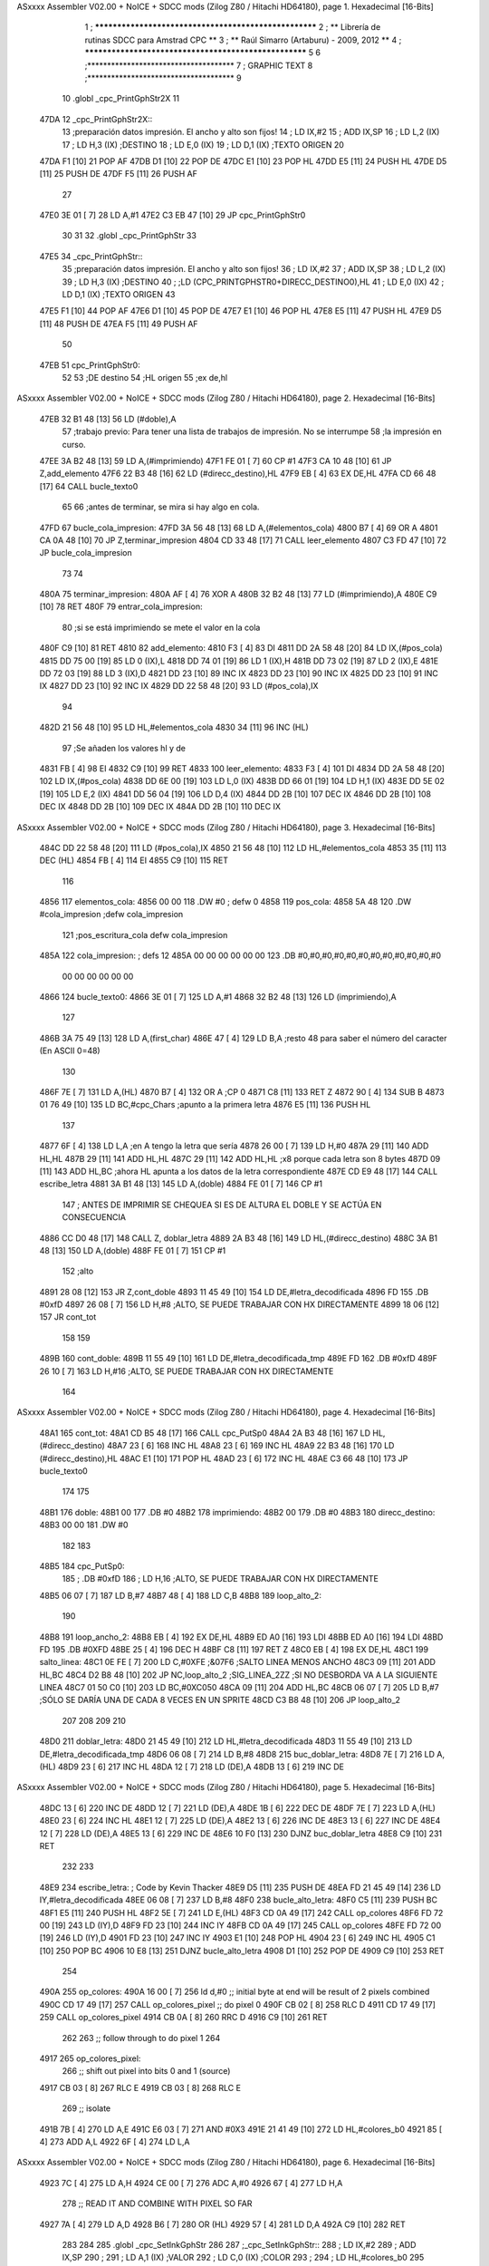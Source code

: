 ASxxxx Assembler V02.00 + NoICE + SDCC mods  (Zilog Z80 / Hitachi HD64180), page 1.
Hexadecimal [16-Bits]



                              1 ; ******************************************************
                              2 ; **       Librería de rutinas SDCC para Amstrad CPC  **
                              3 ; **       Raúl Simarro (Artaburu)    -   2009, 2012  **
                              4 ; ******************************************************
                              5 
                              6 ;*************************************
                              7 ; GRAPHIC TEXT
                              8 ;*************************************
                              9 
                             10 .globl _cpc_PrintGphStr2X
                             11 
   47DA                      12 _cpc_PrintGphStr2X::
                             13 ;preparación datos impresión. El ancho y alto son fijos!
                             14 ;	LD IX,#2
                             15 ;	ADD IX,SP
                             16 ;	LD L,2 (IX)
                             17 ;	LD H,3 (IX)	;DESTINO
                             18 ;  	LD E,0 (IX)
                             19 ;	LD D,1 (IX)	;TEXTO ORIGEN
                             20 
   47DA F1            [10]   21 	POP AF
   47DB D1            [10]   22 	POP DE
   47DC E1            [10]   23 	POP HL
   47DD E5            [11]   24 	PUSH HL
   47DE D5            [11]   25 	PUSH DE
   47DF F5            [11]   26 	PUSH AF
                             27 
   47E0 3E 01         [ 7]   28 	LD A,#1
   47E2 C3 EB 47      [10]   29  	JP cpc_PrintGphStr0
                             30 
                             31 
                             32 .globl _cpc_PrintGphStr
                             33 
   47E5                      34 _cpc_PrintGphStr::
                             35 ;preparación datos impresión. El ancho y alto son fijos!
                             36 ;	LD IX,#2
                             37 ;	ADD IX,SP
                             38 ;	LD L,2 (IX)
                             39 ;	LD H,3 (IX)	;DESTINO
                             40 ;	;LD (CPC_PRINTGPHSTR0+DIRECC_DESTINO0),HL
                             41 ;  	LD E,0 (IX)
                             42 ;	LD D,1 (IX)	;TEXTO ORIGEN
                             43 
   47E5 F1            [10]   44 	POP AF 
   47E6 D1            [10]   45 	POP DE
   47E7 E1            [10]   46 	POP	HL
   47E8 E5            [11]   47 	PUSH HL
   47E9 D5            [11]   48 	PUSH DE
   47EA F5            [11]   49 	PUSH AF
                             50 
   47EB                      51 cpc_PrintGphStr0:
                             52 
                             53 	;DE destino
                             54 	;HL origen
                             55 	;ex de,hl
ASxxxx Assembler V02.00 + NoICE + SDCC mods  (Zilog Z80 / Hitachi HD64180), page 2.
Hexadecimal [16-Bits]



   47EB 32 B1 48      [13]   56 	LD (#doble),A
                             57 	;trabajo previo: Para tener una lista de trabajos de impresión. No se interrumpe
                             58 	;la impresión en curso.
   47EE 3A B2 48      [13]   59 	LD A,(#imprimiendo)
   47F1 FE 01         [ 7]   60 	CP #1
   47F3 CA 10 48      [10]   61 	JP Z,add_elemento
   47F6 22 B3 48      [16]   62 	LD (#direcc_destino),HL
   47F9 EB            [ 4]   63 	EX DE,HL
   47FA CD 66 48      [17]   64 	CALL bucle_texto0
                             65 
                             66 ;antes de terminar, se mira si hay algo en cola.
   47FD                      67 bucle_cola_impresion:
   47FD 3A 56 48      [13]   68 	LD A,(#elementos_cola)
   4800 B7            [ 4]   69 	OR A
   4801 CA 0A 48      [10]   70 	JP Z,terminar_impresion
   4804 CD 33 48      [17]   71 	CALL leer_elemento
   4807 C3 FD 47      [10]   72 	JP bucle_cola_impresion
                             73 
                             74 
   480A                      75 terminar_impresion:
   480A AF            [ 4]   76 	XOR A
   480B 32 B2 48      [13]   77 	LD (#imprimiendo),A
   480E C9            [10]   78 	RET
   480F                      79 entrar_cola_impresion:
                             80 ;si se está imprimiendo se mete el valor en la cola
   480F C9            [10]   81 	RET
   4810                      82 add_elemento:
   4810 F3            [ 4]   83 	DI
   4811 DD 2A 58 48   [20]   84 	LD IX,(#pos_cola)
   4815 DD 75 00      [19]   85 	LD 0 (IX),L
   4818 DD 74 01      [19]   86 	LD 1 (IX),H
   481B DD 73 02      [19]   87 	LD 2 (IX),E
   481E DD 72 03      [19]   88 	LD 3 (IX),D
   4821 DD 23         [10]   89 	INC IX
   4823 DD 23         [10]   90 	INC IX
   4825 DD 23         [10]   91 	INC IX
   4827 DD 23         [10]   92 	INC IX
   4829 DD 22 58 48   [20]   93 	LD (#pos_cola),IX
                             94 
   482D 21 56 48      [10]   95 	LD HL,#elementos_cola
   4830 34            [11]   96 	INC (HL)
                             97 	;Se añaden los valores hl y de
   4831 FB            [ 4]   98 	EI
   4832 C9            [10]   99 	RET
   4833                     100 leer_elemento:
   4833 F3            [ 4]  101 	DI
   4834 DD 2A 58 48   [20]  102 	LD IX,(#pos_cola)
   4838 DD 6E 00      [19]  103 	LD L,0 (IX)
   483B DD 66 01      [19]  104 	LD H,1 (IX)
   483E DD 5E 02      [19]  105 	LD E,2 (IX)
   4841 DD 56 04      [19]  106 	LD D,4 (IX)
   4844 DD 2B         [10]  107 	DEC IX
   4846 DD 2B         [10]  108 	DEC IX
   4848 DD 2B         [10]  109 	DEC IX
   484A DD 2B         [10]  110 	DEC IX
ASxxxx Assembler V02.00 + NoICE + SDCC mods  (Zilog Z80 / Hitachi HD64180), page 3.
Hexadecimal [16-Bits]



   484C DD 22 58 48   [20]  111 	LD (#pos_cola),IX
   4850 21 56 48      [10]  112 	LD HL,#elementos_cola
   4853 35            [11]  113 	DEC (HL)
   4854 FB            [ 4]  114 	EI
   4855 C9            [10]  115 	RET
                            116 
   4856                     117 elementos_cola:
   4856 00 00               118 	.DW #0				; defw 0
   4858                     119 pos_cola:
   4858 5A 48               120 	.DW #cola_impresion ;defw cola_impresion
                            121 						;pos_escritura_cola defw cola_impresion
   485A                     122 cola_impresion:  		; defs 12
   485A 00 00 00 00 00 00   123 	.DB #0,#0,#0,#0,#0,#0,#0,#0,#0,#0,#0,#0
        00 00 00 00 00 00
   4866                     124 bucle_texto0:
   4866 3E 01         [ 7]  125 	LD A,#1
   4868 32 B2 48      [13]  126 	LD (imprimiendo),A
                            127 
   486B 3A 75 49      [13]  128 	LD A,(first_char)
   486E 47            [ 4]  129 	LD B,A		;resto 48 para saber el número del caracter (En ASCII 0=48)
                            130 
   486F 7E            [ 7]  131 	LD A,(HL)
   4870 B7            [ 4]  132 	OR A ;CP 0
   4871 C8            [11]  133 	RET Z
   4872 90            [ 4]  134 	SUB B
   4873 01 76 49      [10]  135 	LD BC,#cpc_Chars	;apunto a la primera letra
   4876 E5            [11]  136 	PUSH HL
                            137 
   4877 6F            [ 4]  138 	LD L,A		;en A tengo la letra que sería
   4878 26 00         [ 7]  139 	LD H,#0
   487A 29            [11]  140 	ADD HL,HL
   487B 29            [11]  141 	ADD HL,HL
   487C 29            [11]  142 	ADD HL,HL	;x8 porque cada letra son 8 bytes
   487D 09            [11]  143 	ADD HL,BC	;ahora HL apunta a los datos de la letra correspondiente
   487E CD E9 48      [17]  144 	CALL escribe_letra
   4881 3A B1 48      [13]  145 	LD A,(doble)
   4884 FE 01         [ 7]  146 	CP #1
                            147 ; ANTES DE IMPRIMIR SE CHEQUEA SI ES DE ALTURA EL DOBLE Y SE ACTÚA EN CONSECUENCIA
   4886 CC D0 48      [17]  148 	CALL Z, doblar_letra
   4889 2A B3 48      [16]  149 	LD HL,(#direcc_destino)
   488C 3A B1 48      [13]  150 	LD A,(doble)
   488F FE 01         [ 7]  151 	CP #1
                            152 	;alto
   4891 28 08         [12]  153 	JR Z,cont_doble
   4893 11 45 49      [10]  154 	LD DE,#letra_decodificada
   4896 FD                  155 	.DB #0xfD
   4897 26 08         [ 7]  156 	LD H,#8		;ALTO, SE PUEDE TRABAJAR CON HX DIRECTAMENTE
   4899 18 06         [12]  157 	JR cont_tot
                            158 
                            159 
   489B                     160 cont_doble:
   489B 11 55 49      [10]  161 	LD DE,#letra_decodificada_tmp
   489E FD                  162 	.DB #0xfD
   489F 26 10         [ 7]  163 	LD H,#16		;ALTO, SE PUEDE TRABAJAR CON HX DIRECTAMENTE
                            164 
ASxxxx Assembler V02.00 + NoICE + SDCC mods  (Zilog Z80 / Hitachi HD64180), page 4.
Hexadecimal [16-Bits]



   48A1                     165 cont_tot:
   48A1 CD B5 48      [17]  166 	CALL cpc_PutSp0
   48A4 2A B3 48      [16]  167 	LD HL,(#direcc_destino)
   48A7 23            [ 6]  168 	INC HL
   48A8 23            [ 6]  169 	INC HL
   48A9 22 B3 48      [16]  170 	LD (#direcc_destino),HL
   48AC E1            [10]  171 	POP HL
   48AD 23            [ 6]  172 	INC HL
   48AE C3 66 48      [10]  173 	JP bucle_texto0
                            174 
                            175 
   48B1                     176 doble:
   48B1 00                  177 	.DB #0
   48B2                     178 imprimiendo:
   48B2 00                  179 	.DB #0
   48B3                     180 direcc_destino:
   48B3 00 00               181 	.DW #0
                            182 
                            183 
   48B5                     184 cpc_PutSp0:
                            185 ;	.DB #0xfD
                            186 ;  		LD H,16		;ALTO, SE PUEDE TRABAJAR CON HX DIRECTAMENTE
   48B5 06 07         [ 7]  187 	LD B,#7
   48B7 48            [ 4]  188 	LD C,B
   48B8                     189 loop_alto_2:
                            190 
   48B8                     191 loop_ancho_2:
   48B8 EB            [ 4]  192 	EX DE,HL
   48B9 ED A0         [16]  193 	LDI
   48BB ED A0         [16]  194 	LDI
   48BD FD                  195 	.DB #0XFD
   48BE 25            [ 4]  196 	DEC H
   48BF C8            [11]  197 	RET Z
   48C0 EB            [ 4]  198 	EX DE,HL
   48C1                     199 salto_linea:
   48C1 0E FE         [ 7]  200 	LD C,#0XFE			;&07F6 			;SALTO LINEA MENOS ANCHO
   48C3 09            [11]  201 	ADD HL,BC
   48C4 D2 B8 48      [10]  202 	JP NC,loop_alto_2 ;SIG_LINEA_2ZZ		;SI NO DESBORDA VA A LA SIGUIENTE LINEA
   48C7 01 50 C0      [10]  203 	LD BC,#0XC050
   48CA 09            [11]  204 	ADD HL,BC
   48CB 06 07         [ 7]  205 	LD B,#7			;SÓLO SE DARÍA UNA DE CADA 8 VECES EN UN SPRITE
   48CD C3 B8 48      [10]  206 	JP loop_alto_2
                            207 
                            208 
                            209 
                            210 
   48D0                     211 doblar_letra:
   48D0 21 45 49      [10]  212 	LD HL,#letra_decodificada
   48D3 11 55 49      [10]  213 	LD DE,#letra_decodificada_tmp
   48D6 06 08         [ 7]  214 	LD B,#8
   48D8                     215 buc_doblar_letra:
   48D8 7E            [ 7]  216 	LD A,(HL)
   48D9 23            [ 6]  217 	INC HL
   48DA 12            [ 7]  218 	LD (DE),A
   48DB 13            [ 6]  219 	INC DE
ASxxxx Assembler V02.00 + NoICE + SDCC mods  (Zilog Z80 / Hitachi HD64180), page 5.
Hexadecimal [16-Bits]



   48DC 13            [ 6]  220 	INC DE
   48DD 12            [ 7]  221 	LD (DE),A
   48DE 1B            [ 6]  222 	DEC DE
   48DF 7E            [ 7]  223 	LD A,(HL)
   48E0 23            [ 6]  224 	INC HL
   48E1 12            [ 7]  225 	LD (DE),A
   48E2 13            [ 6]  226 	INC DE
   48E3 13            [ 6]  227 	INC DE
   48E4 12            [ 7]  228 	LD (DE),A
   48E5 13            [ 6]  229 	INC DE
   48E6 10 F0         [13]  230 	DJNZ buc_doblar_letra
   48E8 C9            [10]  231 	RET
                            232 
                            233 
   48E9                     234 escribe_letra:		; Code by Kevin Thacker
   48E9 D5            [11]  235 	PUSH DE
   48EA FD 21 45 49   [14]  236 	LD IY,#letra_decodificada
   48EE 06 08         [ 7]  237 	LD B,#8
   48F0                     238 bucle_alto_letra:
   48F0 C5            [11]  239 	PUSH BC
   48F1 E5            [11]  240 	PUSH HL
   48F2 5E            [ 7]  241 	LD E,(HL)
   48F3 CD 0A 49      [17]  242 	CALL op_colores
   48F6 FD 72 00      [19]  243 	LD (IY),D
   48F9 FD 23         [10]  244 	INC IY
   48FB CD 0A 49      [17]  245 	CALL op_colores
   48FE FD 72 00      [19]  246 	LD (IY),D
   4901 FD 23         [10]  247 	INC IY
   4903 E1            [10]  248 	POP HL
   4904 23            [ 6]  249 	INC HL
   4905 C1            [10]  250 	POP BC
   4906 10 E8         [13]  251 	DJNZ bucle_alto_letra
   4908 D1            [10]  252 	POP DE
   4909 C9            [10]  253 	RET
                            254 
   490A                     255 op_colores:
   490A 16 00         [ 7]  256 	ld d,#0					;; initial byte at end will be result of 2 pixels combined
   490C CD 17 49      [17]  257 	CALL op_colores_pixel	;; do pixel 0
   490F CB 02         [ 8]  258 	RLC D
   4911 CD 17 49      [17]  259 	CALL op_colores_pixel
   4914 CB 0A         [ 8]  260 	RRC D
   4916 C9            [10]  261 	RET
                            262 
                            263 ;; follow through to do pixel 1
                            264 
   4917                     265 op_colores_pixel:
                            266 	;; shift out pixel into bits 0 and 1 (source)
   4917 CB 03         [ 8]  267 	RLC E
   4919 CB 03         [ 8]  268 	RLC E
                            269 	;; isolate
   491B 7B            [ 4]  270 	LD A,E
   491C E6 03         [ 7]  271 	AND #0X3
   491E 21 41 49      [10]  272 	LD HL,#colores_b0
   4921 85            [ 4]  273 	ADD A,L
   4922 6F            [ 4]  274 	LD L,A
ASxxxx Assembler V02.00 + NoICE + SDCC mods  (Zilog Z80 / Hitachi HD64180), page 6.
Hexadecimal [16-Bits]



   4923 7C            [ 4]  275 	LD A,H
   4924 CE 00         [ 7]  276 	ADC A,#0
   4926 67            [ 4]  277 	LD H,A
                            278 	;; READ IT AND COMBINE WITH PIXEL SO FAR
   4927 7A            [ 4]  279 	LD A,D
   4928 B6            [ 7]  280 	OR (HL)
   4929 57            [ 4]  281 	LD D,A
   492A C9            [10]  282 	RET
                            283 
                            284 
                            285 .globl _cpc_SetInkGphStr
                            286 
                            287 ;_cpc_SetInkGphStr::
                            288 ;	LD IX,#2
                            289 ;	ADD IX,SP
                            290 ;
                            291 ;	LD A,1 (IX) ;VALOR
                            292 ;	LD C,0 (IX)	;COLOR
                            293 ;
                            294 ;	LD HL,#colores_b0
                            295 ;	LD B,#0
                            296 ;	ADD HL,BC
                            297 ;	LD (HL),A
                            298 ;	RET
                            299 
   492B                     300  _cpc_SetInkGphStr::
   492B 21 02 00      [10]  301  	LD HL,#2
   492E 44            [ 4]  302  	LD B,H
   492F 39            [11]  303  	ADD HL,SP
                            304 
   4930 4E            [ 7]  305  	LD C, (HL)
   4931 23            [ 6]  306  	INC HL
   4932 7E            [ 7]  307  	LD A,(HL)
                            308 
   4933 21 41 49      [10]  309  	LD HL,#colores_b0
   4936 09            [11]  310  	ADD HL,BC
   4937 77            [ 7]  311  	LD (HL),A
   4938 C9            [10]  312  	RET
                            313 
   4939                     314 colores_cambM1:
   4939                     315 colores_m1:
   4939 00 88 80 08         316 	.DB #0b00000000,#0b10001000,#0b10000000,#0b00001000
                            317 
                            318 ;defb @00000000,  @01010100, @00010000, @00000101  ;@00000001, @00000101, @00010101, @00000000
                            319 
                            320 
                            321 
                            322 ;DEFC direcc_destino0_m1 = direcc_destino
                            323 ;DEFC colores_cambM1 = colores_m1
                            324 
                            325 
   493D                     326 dato:
   493D 1B                  327 	.DB #0b00011011  ;aquí dejo temporalmente el byte a tratar
                            328 
   493E                     329 byte_tmp:
ASxxxx Assembler V02.00 + NoICE + SDCC mods  (Zilog Z80 / Hitachi HD64180), page 7.
Hexadecimal [16-Bits]



   493E 00                  330 	.DB #0
   493F 00                  331 	.DB #0
   4940 00                  332 	.DB #0  ;defs 3
   4941                     333 colores_b0: ;defino los 4 colores posibles para el byte. Los colores pueden ser cualesquiera.
                            334 	  		;Pero se tienen que poner bien, en la posición que le corresponda.
   4941 0A 20 A0 28         335 	.DB #0b00001010,#0b00100000,#0b10100000,#0b00101000
                            336 	;.DB #0b00000000,  #0b01010100, #0b00010000, #0b00000101  ;#0b00000001, #0b00000101, #0b00010101, #0b00000000
                            337 
   4945                     338 letra_decodificada: ;. defs 16 ;16	;uso este espacio para guardar la letra que se decodifica
   4945 00 00 00 00 00 00   339 	.DB #0,#0,#0,#0,#0,#0,#0,#0
        00 00
   494D 00 00 00 00 00 00   340 	.DB #0,#0,#0,#0,#0,#0,#0,#0
        00 00
   4955                     341 letra_decodificada_tmp: ;defs 32 ;16	;uso este espacio para guardar la letra que se decodifica para tamaño doble altura
   4955 00 00 00 00 00 00   342 	.DB #0,#0,#0,#0,#0,#0,#0,#0
        00 00
   495D 00 00 00 00 00 00   343 	.DB #0,#0,#0,#0,#0,#0,#0,#0
        00 00
   4965 00 00 00 00 00 00   344 	.DB #0,#0,#0,#0,#0,#0,#0,#0
        00 00
   496D 00 00 00 00 00 00   345 	.DB #0,#0,#0,#0,#0,#0,#0,#0
        00 00
                            346 
                            347 
   4975                     348 first_char:
   4975 2F                  349 	.DB #47	;first defined char number (ASCII)
                            350 
   4976                     351 cpc_Chars:   ;cpc_Chars codificadas... cada pixel se define con 2 bits que definen el color.
                            352 	;/
   4976 01                  353 	.DB #0b00000001
   4977 01                  354 	.DB #0b00000001
   4978 08                  355 	.DB #0b00001000
   4979 08                  356 	.DB #0b00001000
   497A 3C                  357 	.DB #0b00111100
   497B 30                  358 	.DB #0b00110000
   497C 30                  359 	.DB #0b00110000
   497D 00                  360 	.DB #0b00000000
                            361 ;0-9
   497E 54                  362 .db #0b01010100
   497F 44                  363 .db #0b01000100
   4980 88                  364 .db #0b10001000
   4981 88                  365 .db #0b10001000
   4982 88                  366 .db #0b10001000
   4983 CC                  367 .db #0b11001100
   4984 FC                  368 .db #0b11111100
   4985 00                  369 .db #0b00000000
   4986 10                  370 .db #0b00010000
   4987 50                  371 .db #0b01010000
   4988 20                  372 .db #0b00100000
   4989 20                  373 .db #0b00100000
   498A 20                  374 .db #0b00100000
   498B 30                  375 .db #0b00110000
   498C FC                  376 .db #0b11111100
   498D 00                  377 .db #0b00000000
   498E 54                  378 .db #0b01010100
ASxxxx Assembler V02.00 + NoICE + SDCC mods  (Zilog Z80 / Hitachi HD64180), page 8.
Hexadecimal [16-Bits]



   498F 44                  379 .db #0b01000100
   4990 08                  380 .db #0b00001000
   4991 A8                  381 .db #0b10101000
   4992 80                  382 .db #0b10000000
   4993 CC                  383 .db #0b11001100
   4994 FC                  384 .db #0b11111100
   4995 00                  385 .db #0b00000000
   4996 54                  386 .db #0b01010100
   4997 44                  387 .db #0b01000100
   4998 08                  388 .db #0b00001000
   4999 28                  389 .db #0b00101000
   499A 08                  390 .db #0b00001000
   499B CC                  391 .db #0b11001100
   499C FC                  392 .db #0b11111100
   499D 00                  393 .db #0b00000000
   499E 44                  394 .db #0b01000100
   499F 44                  395 .db #0b01000100
   49A0 88                  396 .db #0b10001000
   49A1 A8                  397 .db #0b10101000
   49A2 08                  398 .db #0b00001000
   49A3 0C                  399 .db #0b00001100
   49A4 0C                  400 .db #0b00001100
   49A5 00                  401 .db #0b00000000
   49A6 54                  402 .db #0b01010100
   49A7 44                  403 .db #0b01000100
   49A8 80                  404 .db #0b10000000
   49A9 A8                  405 .db #0b10101000
   49AA 08                  406 .db #0b00001000
   49AB CC                  407 .db #0b11001100
   49AC FC                  408 .db #0b11111100
   49AD 00                  409 .db #0b00000000
   49AE 54                  410 .db #0b01010100
   49AF 44                  411 .db #0b01000100
   49B0 80                  412 .db #0b10000000
   49B1 A8                  413 .db #0b10101000
   49B2 88                  414 .db #0b10001000
   49B3 CC                  415 .db #0b11001100
   49B4 FC                  416 .db #0b11111100
   49B5 00                  417 .db #0b00000000
   49B6 54                  418 .db #0b01010100
   49B7 44                  419 .db #0b01000100
   49B8 08                  420 .db #0b00001000
   49B9 08                  421 .db #0b00001000
   49BA 20                  422 .db #0b00100000
   49BB 30                  423 .db #0b00110000
   49BC 30                  424 .db #0b00110000
   49BD 00                  425 .db #0b00000000
   49BE 54                  426 .db #0b01010100
   49BF 44                  427 .db #0b01000100
   49C0 88                  428 .db #0b10001000
   49C1 A8                  429 .db #0b10101000
   49C2 88                  430 .db #0b10001000
   49C3 CC                  431 .db #0b11001100
   49C4 FC                  432 .db #0b11111100
   49C5 00                  433 .db #0b00000000
ASxxxx Assembler V02.00 + NoICE + SDCC mods  (Zilog Z80 / Hitachi HD64180), page 9.
Hexadecimal [16-Bits]



   49C6 54                  434 .db #0b01010100
   49C7 44                  435 .db #0b01000100
   49C8 88                  436 .db #0b10001000
   49C9 A8                  437 .db #0b10101000
   49CA 08                  438 .db #0b00001000
   49CB CC                  439 .db #0b11001100
   49CC FC                  440 .db #0b11111100
   49CD 00                  441 .db #0b00000000
                            442 
                            443 
                            444 
                            445 
                            446 
                            447 
                            448 	;:
   49CE 00                  449 	.DB #0b00000000
   49CF 00                  450 	.DB #0b00000000
   49D0 20                  451 	.DB #0b00100000
   49D1 00                  452 	.DB #0b00000000
   49D2 30                  453 	.DB #0b00110000
   49D3 00                  454 	.DB #0b00000000
   49D4 00                  455 	.DB #0b00000000
   49D5 00                  456 	.DB #0b00000000
                            457 	;SPC (;)
   49D6 00 00 00 00 00 00   458 	.DB #0,#0,#0,#0,#0,#0,#0,#0
        00 00
                            459 	;.   (<)
   49DE 00                  460 	.DB #0b00000000
   49DF 00                  461 	.DB #0b00000000
   49E0 00                  462 	.DB #0b00000000
   49E1 00                  463 	.DB #0b00000000
   49E2 00                  464 	.DB #0b00000000
   49E3 00                  465 	.DB #0b00000000
   49E4 C0                  466 	.DB #0b11000000
   49E5 00                  467 	.DB #0b00000000
                            468 	;Ñ    (=)
   49E6 00                  469 .db #0b00000000
   49E7 54                  470 .db #0b01010100
   49E8 00                  471 .db #0b00000000
   49E9 A0                  472 .db #0b10100000
   49EA 88                  473 .db #0b10001000
   49EB CC                  474 .db #0b11001100
   49EC CC                  475 .db #0b11001100
   49ED 00                  476 .db #0b00000000
                            477 
                            478 	; !	(>)
   49EE 00                  479 	.DB #0b00000000
   49EF 10                  480 	.DB #0b00010000
   49F0 20                  481 	.DB #0b00100000
   49F1 20                  482 	.DB #0b00100000
   49F2 30                  483 	.DB #0b00110000
   49F3 00                  484 	.DB #0b00000000
   49F4 30                  485 	.DB #0b00110000
   49F5 00                  486 	.DB #0b00000000
                            487 	;-> (?)
ASxxxx Assembler V02.00 + NoICE + SDCC mods  (Zilog Z80 / Hitachi HD64180), page 10.
Hexadecimal [16-Bits]



   49F6 00                  488 	.DB #0b00000000
   49F7 00                  489 	.DB #0b00000000
   49F8 80                  490 	.DB #0b10000000
   49F9 A0                  491 	.DB #0b10100000
   49FA FC                  492 	.DB #0b11111100
   49FB FC                  493 	.DB #0b11111100
   49FC 00                  494 	.DB #0b00000000
   49FD 00                  495 	.DB #0b00000000
                            496 	;-  (@)
   49FE 00                  497 	.DB #0b00000000
   49FF 00                  498 	.DB #0b00000000
   4A00 00                  499 	.DB #0b00000000
   4A01 A8                  500 	.DB #0b10101000
   4A02 FC                  501 	.DB #0b11111100
   4A03 00                  502 	.DB #0b00000000
   4A04 00                  503 	.DB #0b00000000
   4A05 00                  504 	.DB #0b00000000
                            505 
                            506 
                            507 
                            508 ;A-Z
   4A06 00                  509 .db #0b00000000
   4A07 54                  510 .db #0b01010100
   4A08 88                  511 .db #0b10001000
   4A09 88                  512 .db #0b10001000
   4A0A A8                  513 .db #0b10101000
   4A0B CC                  514 .db #0b11001100
   4A0C CC                  515 .db #0b11001100
   4A0D 00                  516 .db #0b00000000
   4A0E 00                  517 .db #0b00000000
   4A0F 54                  518 .db #0b01010100
   4A10 88                  519 .db #0b10001000
   4A11 A8                  520 .db #0b10101000
   4A12 88                  521 .db #0b10001000
   4A13 CC                  522 .db #0b11001100
   4A14 FC                  523 .db #0b11111100
   4A15 00                  524 .db #0b00000000
   4A16 00                  525 .db #0b00000000
   4A17 54                  526 .db #0b01010100
   4A18 88                  527 .db #0b10001000
   4A19 80                  528 .db #0b10000000
   4A1A 88                  529 .db #0b10001000
   4A1B CC                  530 .db #0b11001100
   4A1C FC                  531 .db #0b11111100
   4A1D 00                  532 .db #0b00000000
   4A1E 00                  533 .db #0b00000000
   4A1F 54                  534 .db #0b01010100
   4A20 88                  535 .db #0b10001000
   4A21 88                  536 .db #0b10001000
   4A22 88                  537 .db #0b10001000
   4A23 CC                  538 .db #0b11001100
   4A24 F0                  539 .db #0b11110000
   4A25 00                  540 .db #0b00000000
   4A26 00                  541 .db #0b00000000
   4A27 54                  542 .db #0b01010100
ASxxxx Assembler V02.00 + NoICE + SDCC mods  (Zilog Z80 / Hitachi HD64180), page 11.
Hexadecimal [16-Bits]



   4A28 80                  543 .db #0b10000000
   4A29 A8                  544 .db #0b10101000
   4A2A 80                  545 .db #0b10000000
   4A2B CC                  546 .db #0b11001100
   4A2C FC                  547 .db #0b11111100
   4A2D 00                  548 .db #0b00000000
   4A2E 00                  549 .db #0b00000000
   4A2F 54                  550 .db #0b01010100
   4A30 80                  551 .db #0b10000000
   4A31 A8                  552 .db #0b10101000
   4A32 80                  553 .db #0b10000000
   4A33 C0                  554 .db #0b11000000
   4A34 C0                  555 .db #0b11000000
   4A35 00                  556 .db #0b00000000
   4A36 00                  557 .db #0b00000000
   4A37 54                  558 .db #0b01010100
   4A38 88                  559 .db #0b10001000
   4A39 80                  560 .db #0b10000000
   4A3A A8                  561 .db #0b10101000
   4A3B CC                  562 .db #0b11001100
   4A3C FC                  563 .db #0b11111100
   4A3D 00                  564 .db #0b00000000
   4A3E 00                  565 .db #0b00000000
   4A3F 44                  566 .db #0b01000100
   4A40 88                  567 .db #0b10001000
   4A41 88                  568 .db #0b10001000
   4A42 A8                  569 .db #0b10101000
   4A43 CC                  570 .db #0b11001100
   4A44 CC                  571 .db #0b11001100
   4A45 00                  572 .db #0b00000000
   4A46 00                  573 .db #0b00000000
   4A47 54                  574 .db #0b01010100
   4A48 20                  575 .db #0b00100000
   4A49 20                  576 .db #0b00100000
   4A4A 20                  577 .db #0b00100000
   4A4B 30                  578 .db #0b00110000
   4A4C FC                  579 .db #0b11111100
   4A4D 00                  580 .db #0b00000000
   4A4E 00                  581 .db #0b00000000
   4A4F 54                  582 .db #0b01010100
   4A50 A8                  583 .db #0b10101000
   4A51 08                  584 .db #0b00001000
   4A52 08                  585 .db #0b00001000
   4A53 CC                  586 .db #0b11001100
   4A54 FC                  587 .db #0b11111100
   4A55 00                  588 .db #0b00000000
   4A56 00                  589 .db #0b00000000
   4A57 44                  590 .db #0b01000100
   4A58 88                  591 .db #0b10001000
   4A59 A0                  592 .db #0b10100000
   4A5A 88                  593 .db #0b10001000
   4A5B CC                  594 .db #0b11001100
   4A5C CC                  595 .db #0b11001100
   4A5D 00                  596 .db #0b00000000
   4A5E 00                  597 .db #0b00000000
ASxxxx Assembler V02.00 + NoICE + SDCC mods  (Zilog Z80 / Hitachi HD64180), page 12.
Hexadecimal [16-Bits]



   4A5F 40                  598 .db #0b01000000
   4A60 80                  599 .db #0b10000000
   4A61 80                  600 .db #0b10000000
   4A62 80                  601 .db #0b10000000
   4A63 CC                  602 .db #0b11001100
   4A64 FC                  603 .db #0b11111100
   4A65 00                  604 .db #0b00000000
   4A66 00                  605 .db #0b00000000
   4A67 54                  606 .db #0b01010100
   4A68 A8                  607 .db #0b10101000
   4A69 88                  608 .db #0b10001000
   4A6A 88                  609 .db #0b10001000
   4A6B CC                  610 .db #0b11001100
   4A6C CC                  611 .db #0b11001100
   4A6D 00                  612 .db #0b00000000
   4A6E 00                  613 .db #0b00000000
   4A6F 50                  614 .db #0b01010000
   4A70 88                  615 .db #0b10001000
   4A71 88                  616 .db #0b10001000
   4A72 88                  617 .db #0b10001000
   4A73 CC                  618 .db #0b11001100
   4A74 CC                  619 .db #0b11001100
   4A75 00                  620 .db #0b00000000
   4A76 00                  621 .db #0b00000000
   4A77 54                  622 .db #0b01010100
   4A78 88                  623 .db #0b10001000
   4A79 88                  624 .db #0b10001000
   4A7A 88                  625 .db #0b10001000
   4A7B CC                  626 .db #0b11001100
   4A7C FC                  627 .db #0b11111100
   4A7D 00                  628 .db #0b00000000
   4A7E 00                  629 .db #0b00000000
   4A7F 54                  630 .db #0b01010100
   4A80 88                  631 .db #0b10001000
   4A81 88                  632 .db #0b10001000
   4A82 A8                  633 .db #0b10101000
   4A83 C0                  634 .db #0b11000000
   4A84 C0                  635 .db #0b11000000
   4A85 00                  636 .db #0b00000000
   4A86 00                  637 .db #0b00000000
   4A87 54                  638 .db #0b01010100
   4A88 88                  639 .db #0b10001000
   4A89 88                  640 .db #0b10001000
   4A8A 88                  641 .db #0b10001000
   4A8B FC                  642 .db #0b11111100
   4A8C FC                  643 .db #0b11111100
   4A8D 00                  644 .db #0b00000000
   4A8E 00                  645 .db #0b00000000
   4A8F 54                  646 .db #0b01010100
   4A90 88                  647 .db #0b10001000
   4A91 88                  648 .db #0b10001000
   4A92 A0                  649 .db #0b10100000
   4A93 CC                  650 .db #0b11001100
   4A94 CC                  651 .db #0b11001100
   4A95 00                  652 .db #0b00000000
ASxxxx Assembler V02.00 + NoICE + SDCC mods  (Zilog Z80 / Hitachi HD64180), page 13.
Hexadecimal [16-Bits]



   4A96 00                  653 .db #0b00000000
   4A97 54                  654 .db #0b01010100
   4A98 80                  655 .db #0b10000000
   4A99 A8                  656 .db #0b10101000
   4A9A 08                  657 .db #0b00001000
   4A9B CC                  658 .db #0b11001100
   4A9C FC                  659 .db #0b11111100
   4A9D 00                  660 .db #0b00000000
   4A9E 00                  661 .db #0b00000000
   4A9F 54                  662 .db #0b01010100
   4AA0 20                  663 .db #0b00100000
   4AA1 20                  664 .db #0b00100000
   4AA2 20                  665 .db #0b00100000
   4AA3 30                  666 .db #0b00110000
   4AA4 30                  667 .db #0b00110000
   4AA5 00                  668 .db #0b00000000
   4AA6 00                  669 .db #0b00000000
   4AA7 44                  670 .db #0b01000100
   4AA8 88                  671 .db #0b10001000
   4AA9 88                  672 .db #0b10001000
   4AAA 88                  673 .db #0b10001000
   4AAB CC                  674 .db #0b11001100
   4AAC FC                  675 .db #0b11111100
   4AAD 00                  676 .db #0b00000000
   4AAE 00                  677 .db #0b00000000
   4AAF 44                  678 .db #0b01000100
   4AB0 88                  679 .db #0b10001000
   4AB1 88                  680 .db #0b10001000
   4AB2 88                  681 .db #0b10001000
   4AB3 CC                  682 .db #0b11001100
   4AB4 30                  683 .db #0b00110000
   4AB5 00                  684 .db #0b00000000
   4AB6 00                  685 .db #0b00000000
   4AB7 44                  686 .db #0b01000100
   4AB8 88                  687 .db #0b10001000
   4AB9 88                  688 .db #0b10001000
   4ABA 88                  689 .db #0b10001000
   4ABB FC                  690 .db #0b11111100
   4ABC CC                  691 .db #0b11001100
   4ABD 00                  692 .db #0b00000000
   4ABE 00                  693 .db #0b00000000
   4ABF 44                  694 .db #0b01000100
   4AC0 88                  695 .db #0b10001000
   4AC1 A0                  696 .db #0b10100000
   4AC2 20                  697 .db #0b00100000
   4AC3 CC                  698 .db #0b11001100
   4AC4 CC                  699 .db #0b11001100
   4AC5 00                  700 .db #0b00000000
   4AC6 00                  701 .db #0b00000000
   4AC7 44                  702 .db #0b01000100
   4AC8 88                  703 .db #0b10001000
   4AC9 88                  704 .db #0b10001000
   4ACA 20                  705 .db #0b00100000
   4ACB 30                  706 .db #0b00110000
   4ACC 30                  707 .db #0b00110000
ASxxxx Assembler V02.00 + NoICE + SDCC mods  (Zilog Z80 / Hitachi HD64180), page 14.
Hexadecimal [16-Bits]



   4ACD 00                  708 .db #0b00000000
   4ACE 00                  709 .db #0b00000000
   4ACF 54                  710 .db #0b01010100
   4AD0 08                  711 .db #0b00001000
   4AD1 20                  712 .db #0b00100000
   4AD2 80                  713 .db #0b10000000
   4AD3 CC                  714 .db #0b11001100
   4AD4 FC                  715 .db #0b11111100
   4AD5 00                  716 .db #0b00000000
                            717 
                            718 
                            719 
                            720 
                            721 	;-
   4AD6 03                  722 	.DB #0b00000011
   4AD7 0F                  723 	.DB #0b00001111
   4AD8 3F                  724 	.DB #0b00111111
   4AD9 FF                  725 	.DB #0b11111111
   4ADA 3F                  726 	.DB #0b00111111
   4ADB 0F                  727 	.DB #0b00001111
   4ADC 03                  728 	.DB #0b00000011
   4ADD 00                  729 	.DB #0b00000000
